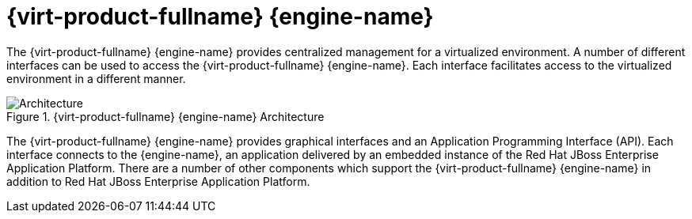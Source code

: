 :_content-type: CONCEPT
[id="Red_Hat_Enterprise_Virtualization_Manager"]
= {virt-product-fullname} {engine-name}

The {virt-product-fullname} {engine-name} provides centralized management for a virtualized environment. A number of different interfaces can be used to access the {virt-product-fullname} {engine-name}. Each interface facilitates access to the virtualized environment in a different manner.

[id="figu-Technical_Reference_Guide-Manager-Red_Hat_Enterprise_Virtualization_Manager_Architecture"]
.{virt-product-fullname} {engine-name} Architecture
image::984.png[Architecture]

The {virt-product-fullname} {engine-name} provides graphical interfaces and an Application Programming Interface (API). Each interface connects to the {engine-name}, an application delivered by an embedded instance of the Red Hat JBoss Enterprise Application Platform. There are a number of other components which support the {virt-product-fullname} {engine-name} in addition to Red Hat JBoss Enterprise Application Platform.
